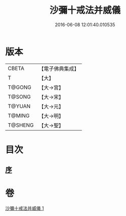 #+TITLE: 沙彌十戒法并威儀 
#+DATE: 2016-06-08 12:01:40.010535

* 版本
 |     CBETA|【電子佛典集成】|
 |         T|【大】     |
 |    T@GONG|【大→宮】   |
 |    T@SONG|【大→宋】   |
 |    T@YUAN|【大→元】   |
 |    T@MING|【大→明】   |
 |   T@SHENG|【大→聖】   |

* 目次
** [[file:KR6k0060_001.txt::001-0926a21][序]]

* 卷
[[file:KR6k0060_001.txt][沙彌十戒法并威儀 1]]

